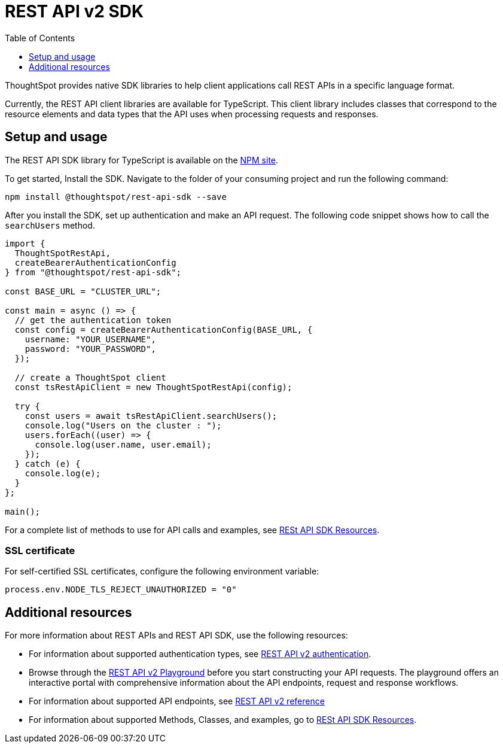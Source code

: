 = REST API v2 SDK
:toc: true
:toclevels: 1

:page-title: REST API SDK
:page-pageid: rest-api-sdk
:page-description: ThoughtSpot provides REST API SDK with TypeScript client libraries.

ThoughtSpot provides native SDK libraries to help client applications call REST APIs in a specific language format.

Currently, the REST API client libraries are available for TypeScript. This client library includes classes that correspond to the resource elements and data types that the API uses when processing requests and responses.

== Setup and usage

The REST API SDK library for TypeScript is available on the link:https://www.npmjs.com/package/@thoughtspot/rest-api-sdk[NPM site, window=_blank].

To get started, Install the SDK. Navigate to the folder of your consuming project and run the following command:

----
npm install @thoughtspot/rest-api-sdk --save
----

After you install the SDK, set up authentication and make an API request. The following code snippet shows how to call the `searchUsers` method.

[source,TypeScript]
----
import {
  ThoughtSpotRestApi,
  createBearerAuthenticationConfig
} from "@thoughtspot/rest-api-sdk";

const BASE_URL = "CLUSTER_URL";

const main = async () => {
  // get the authentication token
  const config = createBearerAuthenticationConfig(BASE_URL, {
    username: "YOUR_USERNAME",
    password: "YOUR_PASSWORD",
  });

  // create a ThoughtSpot client
  const tsRestApiClient = new ThoughtSpotRestApi(config);

  try {
    const users = await tsRestApiClient.searchUsers();
    console.log("Users on the cluster : ");
    users.forEach((user) => {
      console.log(user.name, user.email);
    });
  } catch (e) {
    console.log(e);
  }
};

main();
----

For a complete list of methods to use for API calls and examples, see link:https://github.com/thoughtspot/rest-api-sdk/blob/release/sdks/typescript/ThoughtSpotRestApi.md[RESt API SDK Resources, Window=_blank].


=== SSL certificate

For self-certified SSL certificates, configure the following environment variable:
----
process.env.NODE_TLS_REJECT_UNAUTHORIZED = "0"
----

== Additional resources

For more information about REST APIs and REST API SDK, use the following resources:

* For information about supported authentication types, see xref:authentication.adoc[REST API v2 authentication].
* Browse through the  +++<a href="{{navprefix}}/restV2-playground">REST API v2 Playground</a>+++ before you start constructing your API requests. The playground offers an interactive portal with comprehensive information about the API endpoints, request and response workflows.
* For information about supported API endpoints, see xref:rest-api-v2-reference.adoc[REST API v2 reference]
* For information about supported Methods, Classes, and examples, go to link:https://github.com/thoughtspot/rest-api-sdk/blob/release/sdks/typescript/ThoughtSpotRestApi.md[RESt API SDK Resources, Window=_blank].

